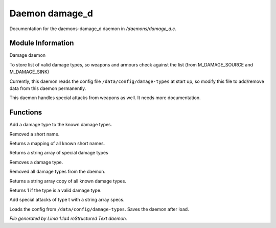 Daemon damage_d
****************

Documentation for the daemons-damage_d daemon in */daemons/damage_d.c*.

Module Information
==================

Damage daemon

To store list of valid damage types,
so weapons and armours check against the list
(from M_DAMAGE_SOURCE and M_DAMAGE_SINK)

Currently, this daemon reads the config file ``/data/config/damage-types`` at
start up, so modify this file to add/remove data from this daemon permanently.

This daemon handles special attacks from weapons as well. It needs more documentation.

.. TAGS: RST

Functions
=========
.. c:function:: void add_damage_type(string t)

Add a damage type to the known damage types.


.. c:function:: void remove_short_name(string type)

Removed a short name.


.. c:function:: mapping query_short_names()

Returns a mapping of all known short names.


.. c:function:: string *query_special_damage_types()

Returns a string array of special damage types


.. c:function:: void remove_damage_type(string t)

Removes a damage type.


.. c:function:: void clear_damage_types()

Removed all damage types from the daemon.


.. c:function:: string *query_damage_types()

Returns a string array copy of all known damage types.


.. c:function:: int query_valid_damage_type(string str)

Returns 1 if the type is a valid damage type.


.. c:function:: void add_special_attks(string t, string *specs)

Add special attacks of type t with a string array specs.


.. c:function:: void load_config_from_file()

Loads the config from ``/data/config/damage-types``.
Saves the daemon after load.



*File generated by Lima 1.1a4 reStructured Text daemon.*
